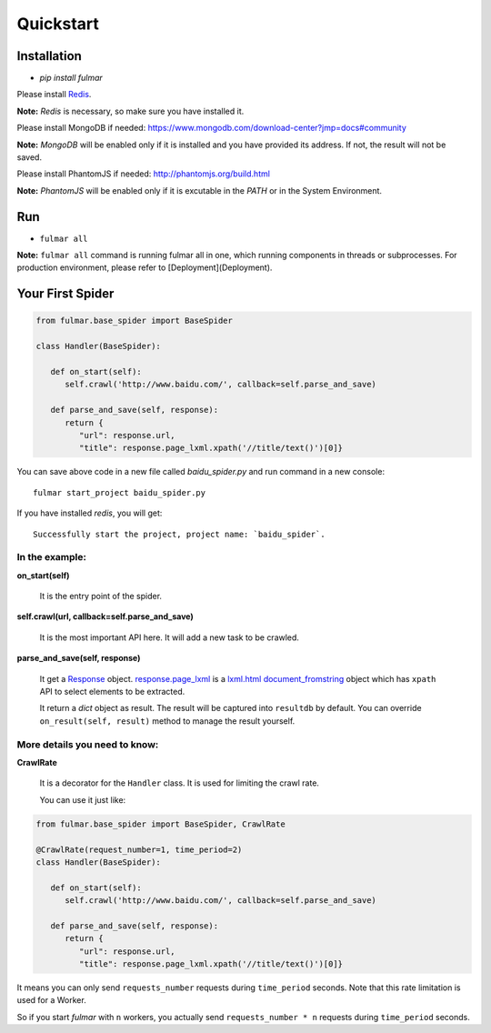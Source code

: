 Quickstart
==========


Installation
------------

* `pip install fulmar`


Please install `Redis <http://redis.io/download>`_.

**Note:**  `Redis` is necessary, so make sure you have installed it.


Please install MongoDB if needed: https://www.mongodb.com/download-center?jmp=docs#community

**Note:**  `MongoDB` will be enabled only if it is installed and you have provided its address.
If not, the result will not be saved.


Please install PhantomJS if needed: http://phantomjs.org/build.html

**Note:**  `PhantomJS` will be enabled only if it is excutable in the `PATH` or in the System Environment.


Run
------------

* ``fulmar all``

**Note:**  ``fulmar all`` command is running fulmar all in one, which running components in threads or subprocesses.
For production environment, please refer to [Deployment](Deployment).


Your First Spider
-----------------

.. code-block:: python

   from fulmar.base_spider import BaseSpider

   class Handler(BaseSpider):

      def on_start(self):
         self.crawl('http://www.baidu.com/', callback=self.parse_and_save)

      def parse_and_save(self, response):
         return {
            "url": response.url,
            "title": response.page_lxml.xpath('//title/text()')[0]}


You can save above code in a new file called   `baidu_spider.py`   and run command in a new console::

                  fulmar start_project baidu_spider.py

If you have installed `redis`, you will get::

                  Successfully start the project, project name: `baidu_spider`.



In the example:
^^^^^^^^^^^^^^


**on_start(self)**

    It is the entry point of the spider.

**self.crawl(url, callback=self.parse_and_save)**

    It is the most important API here.
    It will add a new task to be crawled.

**parse_and_save(self, response)**

    It get a `Response </apis/Response>`_ object.
    `response.page_lxml </apis/Response/#page_lxml>`_ is a `lxml.html document_fromstring <https://pythonhosted.org/pyquery/>`_ object
    which has ``xpath`` API to select elements to be extracted.

    It return a `dict` object as result.
    The result will be captured into ``resultdb`` by default.
    You can override ``on_result(self, result)`` method to manage the result yourself.


More details you need to know:
^^^^^^^^^^^^^^^^^^^^^^^^^^^^^^

**CrawlRate**

    It is a decorator for the ``Handler`` class.
    It is used for limiting the crawl rate.

    You can use it just like:


.. code-block:: python

   from fulmar.base_spider import BaseSpider, CrawlRate

   @CrawlRate(request_number=1, time_period=2)
   class Handler(BaseSpider):

      def on_start(self):
         self.crawl('http://www.baidu.com/', callback=self.parse_and_save)

      def parse_and_save(self, response):
         return {
            "url": response.url,
            "title": response.page_lxml.xpath('//title/text()')[0]}


It means you can only send ``requests_number`` requests during ``time_period`` seconds.
Note that this rate limitation is used for a Worker.

So if you start `fulmar` with ``n`` workers, you actually send ``requests_number * n`` requests during ``time_period`` seconds.
